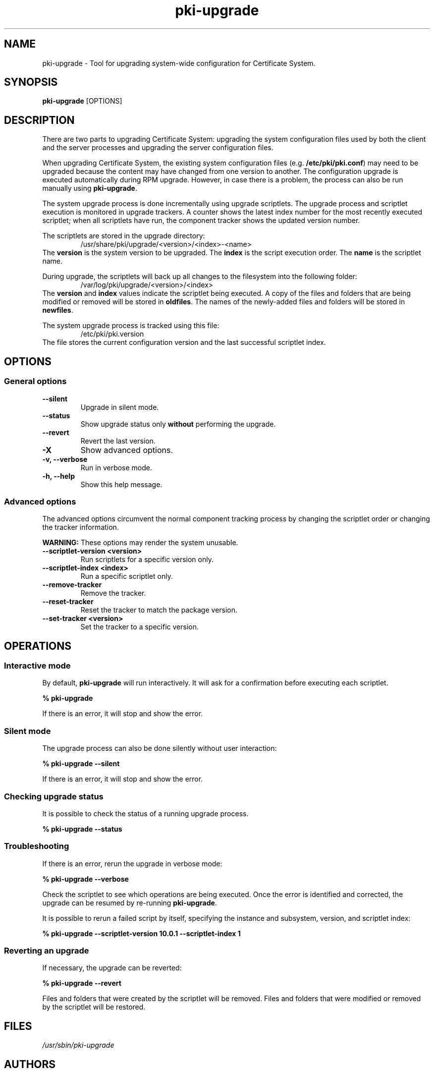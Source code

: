 .\" First parameter, NAME, should be all caps
.\" Second parameter, SECTION, should be 1-8, maybe w/ subsection
.\" other parameters are allowed: see man(7), man(1)
.TH pki-upgrade 8 "Jul 22, 2013" "version 1.0" "PKI Upgrade Tool" Endi S. Dewata
.\" Please adjust this date whenever revising the man page.
.\"
.\" Some roff macros, for reference:
.\" .nh        disable hyphenation
.\" .hy        enable hyphenation
.\" .ad l      left justify
.\" .ad b      justify to both left and right margins
.\" .nf        disable filling
.\" .fi        enable filling
.\" .br        insert line break
.\" .sp <n>    insert n+1 empty lines
.\" for man page specific macros, see man(7)
.SH NAME
pki-upgrade \- Tool for upgrading system-wide configuration for
Certificate System.

.SH SYNOPSIS
\fBpki-upgrade\fR [OPTIONS]

.SH DESCRIPTION
There are two parts to upgrading Certificate System: upgrading the system configuration
files used by both the client and the server processes and upgrading the server
configuration files.

When upgrading Certificate System, the existing system configuration files (e.g.
\fB/etc/pki/pki.conf\fR) may need to be upgraded because the content may have changed
from one version to another. The configuration upgrade is executed automatically
during RPM upgrade. However, in case there is a problem, the process can also be
run manually using \fBpki-upgrade\fP.

The system upgrade process is done incrementally using upgrade scriptlets. The upgrade process
and scriptlet execution is monitored in upgrade trackers. A counter shows the latest index
number for the most recently executed scriptlet; when all scriptlets have run, the component
tracker shows the updated version number.

The scriptlets are stored in the upgrade directory:
.RS
/usr/share/pki/upgrade/<version>/<index>-<name>
.RE
The \fBversion\fP is the system version to be upgraded. The \fBindex\fP
is the script execution order. The \fBname\fP is the scriptlet name.

During upgrade, the scriptlets will back up all changes to the filesystem into the
following folder:
.RS
/var/log/pki/upgrade/<version>/<index>
.RE
The \fBversion\fP and \fBindex\fP values indicate the scriptlet being executed. A copy of the
files and folders that are being modified or removed will be stored in \fBoldfiles\fP. The names
of the newly-added files and folders will be stored in \fBnewfiles\fP.

The system upgrade process is tracked using this file:
.RS
/etc/pki/pki.version
.RE
The file stores the current configuration version and the last successful
scriptlet index.

.SH OPTIONS

.SS General options

.TP
.B --silent
Upgrade in silent mode.
.TP
.B --status
Show upgrade status only \fBwithout\fP performing the upgrade.
.TP
.B --revert
Revert the last version.
.TP
.B -X
Show advanced options.
.TP
.B -v, --verbose
Run in verbose mode.
.TP
.B -h, --help
Show this help message.

.SS Advanced options
The advanced options circumvent the normal component tracking process by changing the
scriptlet order or changing the tracker information.

\fBWARNING:\fP These options may render the system unusable.

.TP
.B --scriptlet-version <version>
Run scriptlets for a specific version only.
.TP
.B --scriptlet-index <index>
Run a specific scriptlet only.
.TP
.B --remove-tracker
Remove the tracker.
.TP
.B --reset-tracker
Reset the tracker to match the package version.
.TP
.B --set-tracker <version>
Set the tracker to a specific version.

.SH OPERATIONS

.SS Interactive mode

By default, \fBpki-upgrade\fP will run interactively. It will ask for a confirmation
before executing each scriptlet.

.B % pki-upgrade

If there is an error, it will stop and show the error.

.SS Silent mode

The upgrade process can also be done silently without user interaction:

.B % pki-upgrade --silent

If there is an error, it will stop and show the error.

.SS Checking upgrade status

It is possible to check the status of a running upgrade process.

.B % pki-upgrade --status

.SS Troubleshooting

If there is an error, rerun the upgrade in verbose mode:

.B % pki-upgrade --verbose

Check the scriptlet to see which operations are being executed. Once the
error is identified and corrected, the upgrade can be resumed by re-running
\fBpki-upgrade\fP.

It is possible to rerun a failed script by itself, specifying the
instance and subsystem, version, and scriptlet index:

.B % pki-upgrade --scriptlet-version 10.0.1 --scriptlet-index 1

.SS Reverting an upgrade

If necessary, the upgrade can be reverted:

.B % pki-upgrade --revert

Files and folders that were created by the scriptlet will be removed. Files
and folders that were modified or removed by the scriptlet will be restored.

.SH FILES
.I /usr/sbin/pki-upgrade

.SH AUTHORS
Ade Lee <alee@redhat.com>, Ella Deon Lackey <dlackey@redhat.com>, and Endi Dewata <edewata@redhat.com>.
\fBpki-upgrade\fP was written by the Dogtag project.

.SH COPYRIGHT
Copyright (c) 2013 Red Hat, Inc. This is licensed under the GNU General Public License, version 2 (GPLv2). A copy of this license is available at http://www.gnu.org/licenses/old-licenses/gpl-2.0.txt.
